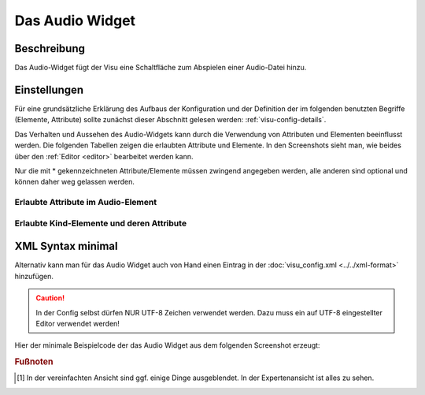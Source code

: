 .. _audio:

Das Audio Widget
================

.. api-doc:: Audio

Beschreibung
------------

Das Audio-Widget fügt der Visu eine Schaltfläche zum Abspielen einer Audio-Datei hinzu.


Einstellungen
-------------

Für eine grundsätzliche Erklärung des Aufbaus der Konfiguration und der Definition der im folgenden benutzten
Begriffe (Elemente, Attribute) sollte zunächst dieser Abschnitt gelesen werden: :ref:`visu-config-details`.

Das Verhalten und Aussehen des Audio-Widgets kann durch die Verwendung von Attributen und Elementen beeinflusst werden.
Die folgenden Tabellen zeigen die erlaubten Attribute und Elemente. In den Screenshots sieht man, wie
beides über den :ref:`Editor <editor>` bearbeitet werden kann.

Nur die mit * gekennzeichneten Attribute/Elemente müssen zwingend angegeben werden, alle anderen sind optional und können
daher weg gelassen werden.


Erlaubte Attribute im Audio-Element
^^^^^^^^^^^^^^^^^^^^^^^^^^^^^^^^^^^^^^^^^^^^^^^^^^^^^^^^^^^^^^^^^

.. parameter-information:: audio

.. widget-example::
    :editor: attributes
    :scale: 75
    :align: center

        <caption>Attribute im Editor (vereinfachte Ansicht) [#f1]_</caption>
        <audio src="media/wama_fertig.mp3" threshold_value="1" autoplay="false" loop="false" id="Jens">
            <label>Audio</label>
            <address transform="DPT:1.001" mode="read" variant="">1/1/30</address>
        </audio>


Erlaubte Kind-Elemente und deren Attribute
^^^^^^^^^^^^^^^^^^^^^^^^^^^^^^^^^^^^^^^^^^

.. elements-information:: audio

.. widget-example::
    :editor: elements
    :scale: 75
    :align: center

        <caption>Elemente im Editor</caption>
        <audio src="media/wama_fertig.mp3" threshold_value="1" autoplay="false" loop="false" id="Jens">
            <label>Audio</label>
            <address transform="DPT:1.001" mode="read" variant="">1/1/30</address>
        </audio>

XML Syntax minimal
------------------

Alternativ kann man für das Audio Widget auch von Hand einen Eintrag in
der :doc:`visu_config.xml <../../xml-format>` hinzufügen.

.. CAUTION::
    In der Config selbst dürfen NUR UTF-8 Zeichen verwendet
    werden. Dazu muss ein auf UTF-8 eingestellter Editor verwendet werden!

Hier der minimale Beispielcode der das Audio Widget aus dem folgenden Screenshot erzeugt:

.. widget-example::

        <settings>
            <screenshot name="audio_simple">
                <caption>Audio, einfaches Beispiel</caption>
            </screenshot>
        </settings>
        <audio src="media/wama_fertig.mp3" threshold_value="1" autoplay="false" loop="false" id="Jens">
            <label>Audio</label>
            <address transform="DPT:1.001" mode="read" variant="">1/1/30</address>
        </audio>


.. rubric:: Fußnoten

.. [#f1] In der vereinfachten Ansicht sind ggf. einige Dinge ausgeblendet. In der Expertenansicht ist alles zu sehen.